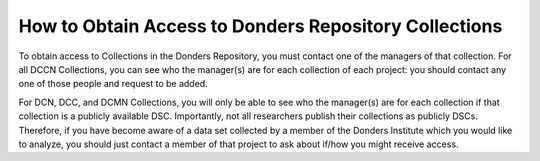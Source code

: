 How to Obtain Access to Donders Repository Collections
**************************

To obtain access to Collections in the Donders Repository, you must contact one of the managers of that collection. 
For all DCCN Collections, you can see who the manager(s) are for each collection of each project: you should contact any one of those people and request to be added. 

For DCN, DCC, and DCMN Collections, you will only be able to see who the manager(s) are for each collection if that collection is a publicly available DSC. 
Importantly, not all researchers publish their collections as publicly DSCs. 
Therefore, if you have become aware of a data set collected by a member of the Donders Institute which you would like to analyze, you should just contact a member of that project to ask about if/how you might receive access. 